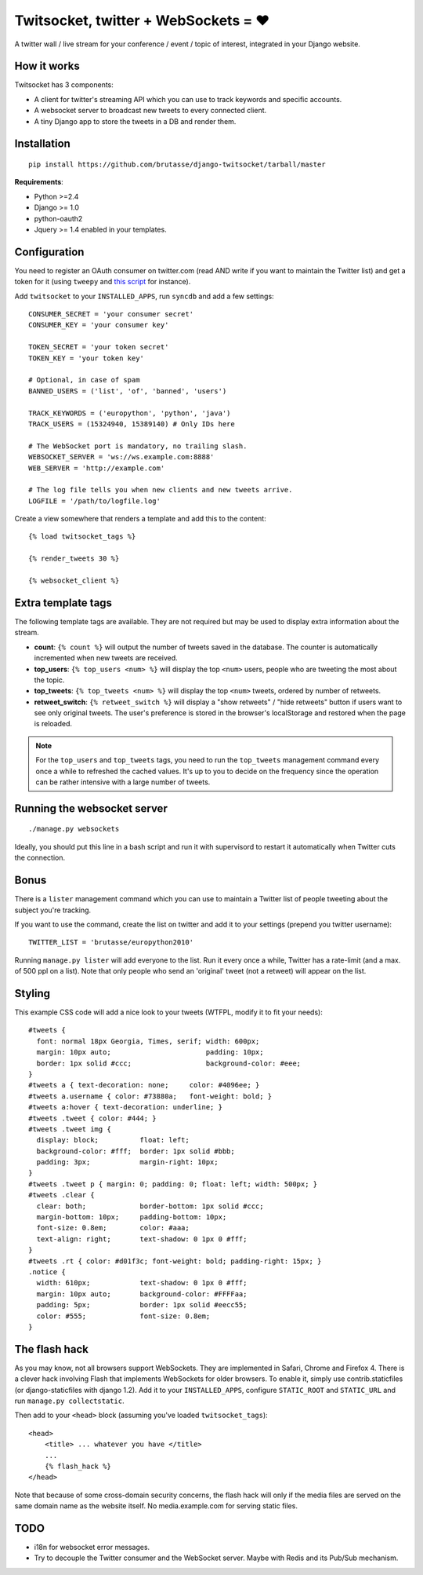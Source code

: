 Twitsocket, twitter + WebSockets = ♥
====================================

A twitter wall / live stream for your conference / event / topic of interest,
integrated in your Django website.

How it works
------------

Twitsocket has 3 components:

* A client for twitter's streaming API which you can use to track keywords and
  specific accounts.

* A websocket server to broadcast new tweets to every connected client.

* A tiny Django app to store the tweets in a DB and render them.

Installation
------------

::

    pip install https://github.com/brutasse/django-twitsocket/tarball/master

**Requirements**:

* Python >=2.4
* Django >= 1.0
* python-oauth2
* Jquery >= 1.4 enabled in your templates.

Configuration
-------------

You need to register an OAuth consumer on twitter.com (read AND write if you
want to maintain the Twitter list) and get a token for it (using ``tweepy``
and `this script`_ for instance).

.. _this script: https://gist.github.com/545143

Add ``twitsocket`` to your ``INSTALLED_APPS``, run ``syncdb`` and add a few
settings::

    CONSUMER_SECRET = 'your consumer secret'
    CONSUMER_KEY = 'your consumer key'

    TOKEN_SECRET = 'your token secret'
    TOKEN_KEY = 'your token key'

    # Optional, in case of spam
    BANNED_USERS = ('list', 'of', 'banned', 'users')

    TRACK_KEYWORDS = ('europython', 'python', 'java')
    TRACK_USERS = (15324940, 15389140) # Only IDs here

    # The WebSocket port is mandatory, no trailing slash.
    WEBSOCKET_SERVER = 'ws://ws.example.com:8888'
    WEB_SERVER = 'http://example.com'

    # The log file tells you when new clients and new tweets arrive.
    LOGFILE = '/path/to/logfile.log'

Create a view somewhere that renders a template and add this to the content::

    {% load twitsocket_tags %}

    {% render_tweets 30 %}

    {% websocket_client %}

Extra template tags
-------------------

The following template tags are available. They are not required but may be
used to display extra information about the stream.

* **count**: ``{% count %}`` will output the number of tweets saved in the
  database. The counter is automatically incremented when new tweets are
  received.

* **top_users**: ``{% top_users <num> %}`` will display the top ``<num>``
  users, people who are tweeting the most about the topic.

* **top_tweets**: ``{% top_tweets <num> %}`` will display the top ``<num>``
  tweets, ordered by number of retweets.

* **retweet_switch**: ``{% retweet_switch %}`` will display a "show retweets" /
  "hide retweets" button if users want to see only original tweets. The user's
  preference is stored in the browser's localStorage and restored when the
  page is reloaded.

.. note::

    For the ``top_users`` and ``top_tweets`` tags, you need to run the
    ``top_tweets`` management command every once a while to refreshed the
    cached values. It's up to you to decide on the frequency since the
    operation can be rather intensive with a large number of tweets.

Running the websocket server
----------------------------

::

    ./manage.py websockets

Ideally, you should put this line in a bash script and run it with supervisord
to restart it automatically when Twitter cuts the connection.

Bonus
-----

There is a ``lister`` management command which you can use to maintain a
Twitter list of people tweeting about the subject you're tracking.

If you want to use the command, create the list on twitter and add it to your
settings (prepend you twitter username)::

    TWITTER_LIST = 'brutasse/europython2010'

Running ``manage.py lister`` will add everyone to the list. Run it every once
a while, Twitter has a rate-limit (and a max. of 500 ppl on a list). Note that
only people who send an 'original' tweet (not a retweet) will appear on the
list.

Styling
-------

This example CSS code will add a nice look to your tweets (WTFPL, modify it to
fit your needs)::

    #tweets {
      font: normal 18px Georgia, Times, serif; width: 600px;
      margin: 10px auto;                       padding: 10px;
      border: 1px solid #ccc;                  background-color: #eee;
    }
    #tweets a { text-decoration: none;     color: #4096ee; }
    #tweets a.username { color: #73880a;   font-weight: bold; }
    #tweets a:hover { text-decoration: underline; }
    #tweets .tweet { color: #444; }
    #tweets .tweet img {
      display: block;          float: left;
      background-color: #fff;  border: 1px solid #bbb;
      padding: 3px;            margin-right: 10px;
    }
    #tweets .tweet p { margin: 0; padding: 0; float: left; width: 500px; }
    #tweets .clear {
      clear: both;             border-bottom: 1px solid #ccc;
      margin-bottom: 10px;     padding-bottom: 10px;
      font-size: 0.8em;        color: #aaa;
      text-align: right;       text-shadow: 0 1px 0 #fff;
    }
    #tweets .rt { color: #d01f3c; font-weight: bold; padding-right: 15px; }
    .notice {
      width: 610px;            text-shadow: 0 1px 0 #fff;
      margin: 10px auto;       background-color: #FFFFaa;
      padding: 5px;            border: 1px solid #eecc55;
      color: #555;             font-size: 0.8em;
    }

The flash hack
--------------

As you may know, not all browsers support WebSockets. They are implemented in
Safari, Chrome and Firefox 4. There is a clever hack involving Flash that
implements WebSockets for older browsers. To enable it, simply use
contrib.staticfiles (or django-staticfiles with django 1.2). Add it to your
``INSTALLED_APPS``, configure ``STATIC_ROOT`` and ``STATIC_URL`` and run
``manage.py collectstatic``.

Then add to your ``<head>`` block (assuming you've loaded
``twitsocket_tags``)::

    <head>
        <title> ... whatever you have </title>
        ...
        {% flash_hack %}
    </head>

Note that because of some cross-domain security concerns, the flash hack will
only if the media files are served on the same domain name as the website
itself. No media.example.com for serving static files.

TODO
----

* i18n for websocket error messages.

* Try to decouple the Twitter consumer and the WebSocket server. Maybe with
  Redis and its Pub/Sub mechanism.
